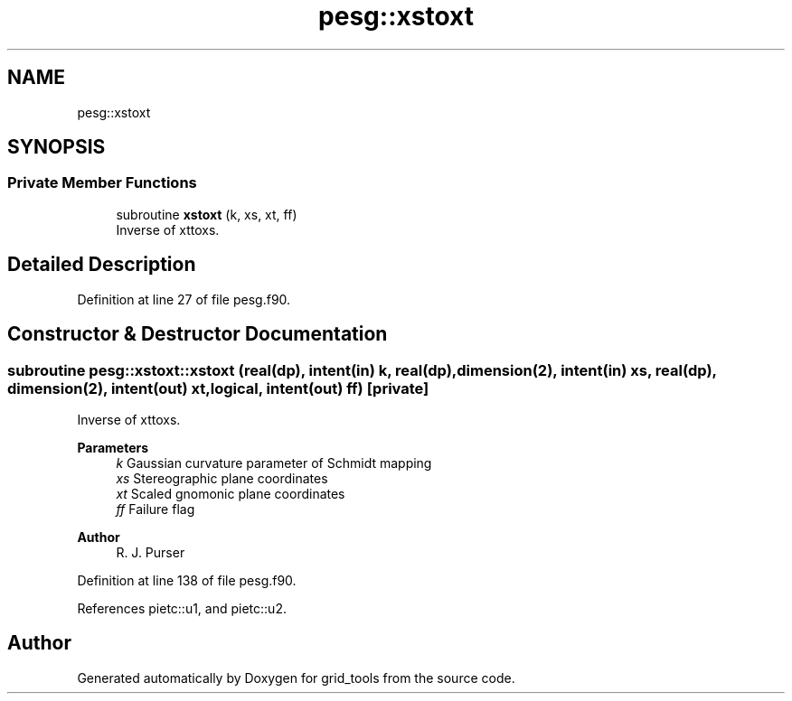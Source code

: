 .TH "pesg::xstoxt" 3 "Fri Mar 26 2021" "Version 1.0.0" "grid_tools" \" -*- nroff -*-
.ad l
.nh
.SH NAME
pesg::xstoxt
.SH SYNOPSIS
.br
.PP
.SS "Private Member Functions"

.in +1c
.ti -1c
.RI "subroutine \fBxstoxt\fP (k, xs, xt, ff)"
.br
.RI "Inverse of xttoxs\&. "
.in -1c
.SH "Detailed Description"
.PP 
Definition at line 27 of file pesg\&.f90\&.
.SH "Constructor & Destructor Documentation"
.PP 
.SS "subroutine pesg::xstoxt::xstoxt (real(dp), intent(in) k, real(dp), dimension(2), intent(in) xs, real(dp), dimension(2), intent(out) xt, logical, intent(out) ff)\fC [private]\fP"

.PP
Inverse of xttoxs\&. 
.PP
\fBParameters\fP
.RS 4
\fIk\fP Gaussian curvature parameter of Schmidt mapping 
.br
\fIxs\fP Stereographic plane coordinates 
.br
\fIxt\fP Scaled gnomonic plane coordinates 
.br
\fIff\fP Failure flag 
.RE
.PP
\fBAuthor\fP
.RS 4
R\&. J\&. Purser 
.RE
.PP

.PP
Definition at line 138 of file pesg\&.f90\&.
.PP
References pietc::u1, and pietc::u2\&.

.SH "Author"
.PP 
Generated automatically by Doxygen for grid_tools from the source code\&.
